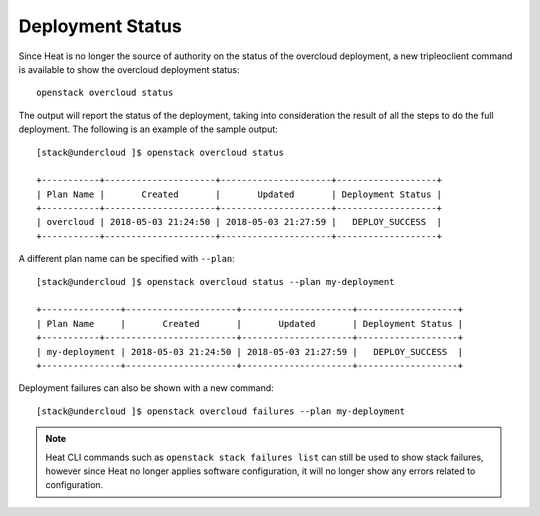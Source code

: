 Deployment Status
-----------------
Since Heat is no longer the source of authority on the status of the overcloud
deployment, a new tripleoclient command is available to show the overcloud
deployment status::

    openstack overcloud status

The output will report the status of the deployment, taking into consideration
the result of all the steps to do the full deployment. The following is an
example of the sample output::

    [stack@undercloud ]$ openstack overcloud status

    +-----------+---------------------+---------------------+-------------------+
    | Plan Name |       Created       |       Updated       | Deployment Status |
    +-----------+---------------------+---------------------+-------------------+
    | overcloud | 2018-05-03 21:24:50 | 2018-05-03 21:27:59 |   DEPLOY_SUCCESS  |
    +-----------+---------------------+---------------------+-------------------+

A different plan name can be specified with ``--plan``::

    [stack@undercloud ]$ openstack overcloud status --plan my-deployment

    +---------------+---------------------+---------------------+-------------------+
    | Plan Name     |       Created       |       Updated       | Deployment Status |
    +-----------+-------------------------+---------------------+-------------------+
    | my-deployment | 2018-05-03 21:24:50 | 2018-05-03 21:27:59 |   DEPLOY_SUCCESS  |
    +---------------+---------------------+---------------------+-------------------+

Deployment failures can also be shown with a new command::

    [stack@undercloud ]$ openstack overcloud failures --plan my-deployment

.. note::

    Heat CLI commands such as ``openstack stack failures list`` can still be used
    to show stack failures, however since Heat no longer applies software
    configuration, it will no longer show any errors related to configuration.
